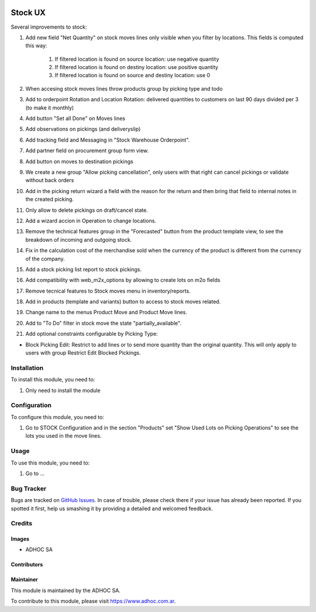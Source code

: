 .. |company| replace:: ADHOC SA

.. |company_logo| image:: https://raw.githubusercontent.com/ingadhoc/maintainer-tools/master/resources/adhoc-logo.png
   :alt: ADHOC SA
   :target: https://www.adhoc.com.ar

.. |icon| image:: https://raw.githubusercontent.com/ingadhoc/maintainer-tools/master/resources/adhoc-icon.png

.. image:: https://img.shields.io/badge/license-AGPL--3-blue.png
   :target: https://www.gnu.org/licenses/agpl
   :alt: License: AGPL-3

========
Stock UX
========

Several improvements to stock:

#. Add new field "Net Quantity" on stock moves lines only visible when you filter by locations. This fields is computed this way:

    #. If filtered location is found on source location: use negative quantity
    #. If filtered location is found on destiny location: use positive quantity
    #. If filtered location is found on source and destiny location: use 0
#. When accesing stock moves lines throw products group by picking type and todo
#. Add to orderpoint Rotation and Location Rotation: delivered quantities to customers on last 90 days divided per 3 (to make it monthly)
#. Add button "Set all Done" on Moves lines
#. Add observations on pickings (and deliveryslip)
#. Add tracking field and Messaging in "Stock Warehouse Orderpoint".
#. Add partner field on procurement group form view.
#. Add button on moves to destination pickings
#. We create a new group "Allow picking cancellation", only users with that right can cancel pickings or validate without back orders
#. Add in the picking return wizard a field with the reason for the return and then bring that field to internal notes in the created picking.
#. Only allow to delete pickings on draft/cancel state.
#. Add a wizard accion in Operation to change locations.
#. Remove the technical features group in the "Forecasted" button from the product template view, to see the breakdown of incoming and outgoing stock.
#. Fix in the calculation cost of the merchandise sold when the currency of the product is different from the currency of the company.
#. Add a stock picking list report to stock pickings.
#. Add compatibility with web_m2x_options by allowing to create lots on m2o fields
#. Remove tecnical features to Stock moves menu in inventory/reports.
#. Add in products (template and variants) button to access to stock moves related.
#. Change name to the menus Product Move and Product Move lines.
#. Add to "To Do" filter in stock move the state "partially_available".
#. Add optional constraints configurable by Picking Type:

* Block Picking Edit: Restrict to add lines or to send more quantity than the original quantity. This will only apply to users with group Restrict Edit Blocked Pickings.

Installation
============

To install this module, you need to:

#. Only need to install the module

Configuration
=============

To configure this module, you need to:

#. Go to STOCK Configuration and in the section "Products" set "Show Used Lots on Picking Operations" to see the lots you used in the move lines.

Usage
=====

To use this module, you need to:

#. Go to ...

.. image:: https://odoo-community.org/website/image/ir.attachment/5784_f2813bd/datas
   :alt: Try me on Runbot
   :target: http://runbot.adhoc.com.ar/

Bug Tracker
===========

Bugs are tracked on `GitHub Issues
<https://github.com/ingadhoc/stock/issues>`_. In case of trouble, please
check there if your issue has already been reported. If you spotted it first,
help us smashing it by providing a detailed and welcomed feedback.

Credits
=======

Images
------

* |company| |icon|

Contributors
------------

Maintainer
----------

|company_logo|

This module is maintained by the |company|.

To contribute to this module, please visit https://www.adhoc.com.ar.

